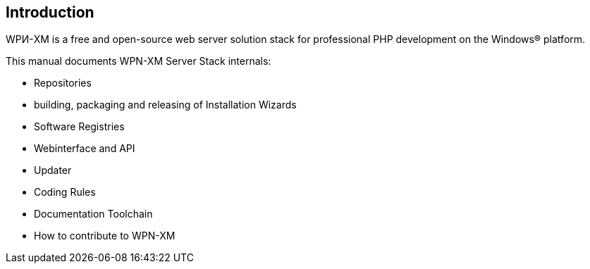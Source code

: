 == Introduction

WPИ-XM is a free and open-source web server solution stack for professional PHP development on the Windows® platform.

This manual documents WPN-XM Server Stack internals:

* Repositories

* building, packaging and releasing of Installation Wizards

* Software Registries 

* Webinterface and API

* Updater

* Coding Rules

* Documentation Toolchain

* How to contribute to WPN-XM